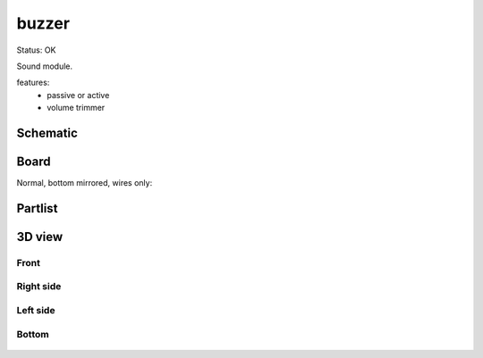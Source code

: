 ==================
buzzer
==================

Status: OK

Sound module.

features:
 - passive or active
 - volume trimmer
 

..  [[[cog
..  s=open('docs/template1.txt').read().format(project='buzzer')
..  cog.outl(s)
..  ]]]

Schematic
----------

      .. eagle-image:: buzzer.sch
                :resolution: 150

Board
----------

Normal, bottom mirrored, wires only:

      .. eagle-image:: buzzer.brd
                :command:   display all
                :resolution: 300

      .. eagle-image:: buzzer.brd
                :resolution: 300
                :layers: pads,vias, bottom, dimension
                :mirror:

      .. eagle-image:: buzzer.brd
                :resolution: 300
                :layers: document, pads,vias, top, dimension

Partlist
----------

      .. eagle-partlist:: buzzer.brd
            :header: part, value , position

3D view
----------

------------
Front
------------

      .. eagle-image3d:: buzzer.brd

------------
Right side
------------

      .. eagle-image3d:: buzzer.brd
            :pcbrotate:  90,45,90

------------
Left side
------------

      .. eagle-image3d:: buzzer.brd
            :pcbrotate:  90,-45,-90

------------
Bottom
------------

      .. eagle-image3d:: buzzer.brd
            :pcbrotate:  0,0,180


          

..  [[[end]]]
